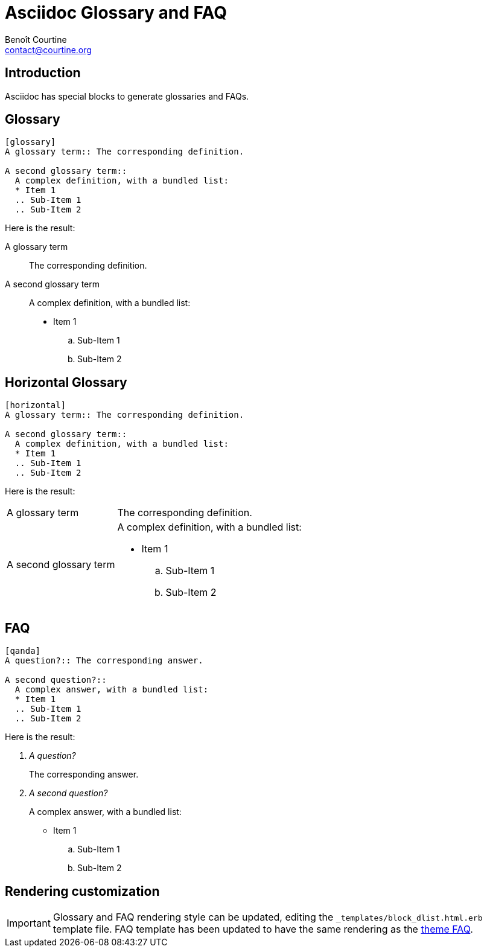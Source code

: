 # Asciidoc Glossary and FAQ
:Author: Benoît Courtine
:Email: contact@courtine.org
:Date: 2017-03-07
:Revision: 1.0
:page-tags: [asciidoc,formatting,special_layouts]
:page-keywords: definitions, glossaries, terms, style guide
:page-summary: "Asciidoc have a native glossary function."
:page-sidebar: asciidoc_sidebar
:page-permalink: asciidoc_glossary_faq.html

## Introduction

Asciidoc has special blocks to generate glossaries and FAQs.

## Glossary

[source]
----
[glossary]
A glossary term:: The corresponding definition.

A second glossary term::
  A complex definition, with a bundled list:
  * Item 1
  .. Sub-Item 1
  .. Sub-Item 2
----

Here is the result:

[glossary]
A glossary term:: The corresponding definition.

A second glossary term::
  A complex definition, with a bundled list:
  * Item 1
  .. Sub-Item 1
  .. Sub-Item 2

## Horizontal Glossary

[source]
----
[horizontal]
A glossary term:: The corresponding definition.

A second glossary term::
  A complex definition, with a bundled list:
  * Item 1
  .. Sub-Item 1
  .. Sub-Item 2
----

Here is the result:

[horizontal]
A glossary term:: The corresponding definition.

A second glossary term::
  A complex definition, with a bundled list:
  * Item 1
  .. Sub-Item 1
  .. Sub-Item 2

## FAQ

[source]
----
[qanda]
A question?:: The corresponding answer.

A second question?::
  A complex answer, with a bundled list:
  * Item 1
  .. Sub-Item 1
  .. Sub-Item 2
----

Here is the result:

[qanda]
A question?:: The corresponding answer.

A second question?::
  A complex answer, with a bundled list:
  * Item 1
  .. Sub-Item 1
  .. Sub-Item 2

## Rendering customization

IMPORTANT: Glossary and FAQ rendering style can be updated, editing the `_templates/block_dlist.html.erb` template file.
FAQ template has been updated to have the same rendering as the link:mydoc_faq_layout.html[theme FAQ].
